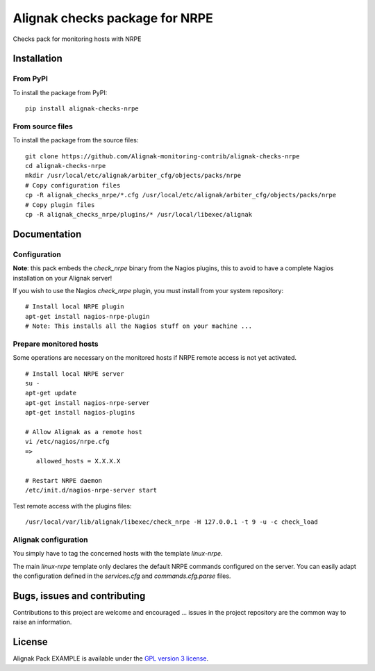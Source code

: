 Alignak checks package for NRPE
======================================

Checks pack for monitoring hosts with NRPE


Installation
----------------------------------------

From PyPI
~~~~~~~~~~~~~~~~~~~~~~~
To install the package from PyPI:
::
   pip install alignak-checks-nrpe


From source files
~~~~~~~~~~~~~~~~~~~~~~~
To install the package from the source files:
::
   git clone https://github.com/Alignak-monitoring-contrib/alignak-checks-nrpe
   cd alignak-checks-nrpe
   mkdir /usr/local/etc/alignak/arbiter_cfg/objects/packs/nrpe
   # Copy configuration files
   cp -R alignak_checks_nrpe/*.cfg /usr/local/etc/alignak/arbiter_cfg/objects/packs/nrpe
   # Copy plugin files
   cp -R alignak_checks_nrpe/plugins/* /usr/local/libexec/alignak


Documentation
----------------------------------------

Configuration
~~~~~~~~~~~~~~~~~~~~~~~

**Note**: this pack embeds the `check_nrpe` binary from the Nagios plugins, this to avoid to have a complete Nagios installation on your Alignak server!

If you wish to use the Nagios `check_nrpe` plugin, you must install from your system repository:
::
   # Install local NRPE plugin
   apt-get install nagios-nrpe-plugin
   # Note: This installs all the Nagios stuff on your machine ...


Prepare monitored hosts
~~~~~~~~~~~~~~~~~~~~~~~
Some operations are necessary on the monitored hosts if NRPE remote access is not yet activated.
::
   # Install local NRPE server
   su -
   apt-get update
   apt-get install nagios-nrpe-server
   apt-get install nagios-plugins

   # Allow Alignak as a remote host
   vi /etc/nagios/nrpe.cfg
   =>
      allowed_hosts = X.X.X.X

   # Restart NRPE daemon
   /etc/init.d/nagios-nrpe-server start

Test remote access with the plugins files:
::
   /usr/local/var/lib/alignak/libexec/check_nrpe -H 127.0.0.1 -t 9 -u -c check_load


Alignak configuration
~~~~~~~~~~~~~~~~~~~~~~~

You simply have to tag the concerned hosts with the template `linux-nrpe`.

The main `linux-nrpe` template only declares the default NRPE commands configured on the server. You can easily adapt the configuration defined in the `services.cfg` and `commands.cfg.parse` files.


Bugs, issues and contributing
----------------------------------------

Contributions to this project are welcome and encouraged ... issues in the project repository are the common way to raise an information.

License
----------------------------------------

Alignak Pack EXAMPLE is available under the `GPL version 3 license`_.

.. _GPL version 3 license: http://opensource.org/licenses/GPL-3.0